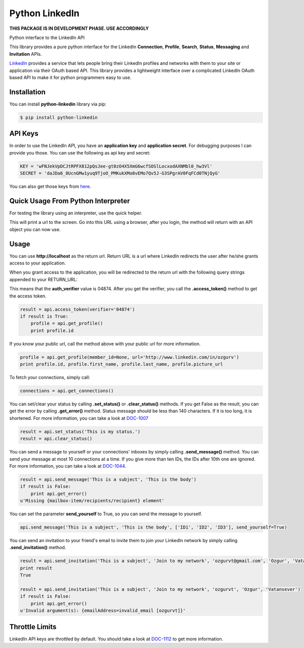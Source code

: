 Python LinkedIn
=================

**THIS PACKAGE IS IN DEVELOPMENT PHASE. USE ACCORDINGLY**

Python interface to the LinkedIn API

This library provides a pure python interface for the LinkedIn **Connection**, **Profile**, **Search**, **Status**, **Messaging** and **Invitation** APIs.

`LinkedIn <http://developer.linkedin.com>`_ provides a service that lets people bring their LinkedIn profiles and networks with them to your site or application via their OAuth based API. This library provides a lightweight interface over a complicated LinkedIn OAuth based API to make it for python programmers easy to use.

Installation
--------------------

You can install **python-linkedin** library via pip:

.. code-block:: bash

    $ pip install python-linkedin

API Keys
--------------------
In order to use the LinkedIn API, you have an **application key** and **application secret**. For debugging purposes I can provide you those. You can use the following as api key and secret:

.. code-block:: python

    KEY = 'wFNJekVpDCJtRPFX812pQsJee-gt0zO4X5XmG6wcfSOSlLocxodAXNMbl0_hw3Vl'
    SECRET = 'daJDa6_8UcnGMw1yuq9TjoO_PMKukXMo8vEMo7Qv5J-G3SPgrAV0FqFCd0TNjQyG'

You can also get those keys from `here <http://developer.linkedin.com/rest>`_.


Quick Usage From Python Interpreter
---------------------------------------------------------

For testing the library using an interpreter, use the quick helper.

.. code-block:: python
    from linkedin import helper
    api = helper.quick_api(<Your KEY>, <Your SECRET>)

This will print a url to the screen. Go into this URL using a browser, after you login, the method will return with an API object you can now use.

.. code-block:: python
    api.get_profile()

Usage
------------

You can use **http://localhost** as the return url. Return URL is a url where LinkedIn redirects the user after he/she grants access to your application.

.. code-block:: python
    from linkedin import linkedin

    RETURN_URL = 'http://localhost'
    api = linkedin.LinkedIn(<Your KEY>, <Your SECRET>, RETURN_URL)
    result = api.request_token()
    if result is True:
        api.get_authorize_url() # open this url on your browser

When you grant access to the application, you will be redirected to the return url with the following query strings appended to your RETURN_URL:

.. code-block:: python
    http://localhost/?oauth_token=0b27806e-feec-41d4-aac5-619ba43770f1&oauth_verifier=04874"


This means that the **auth_verifier** value is 04874. After you get the verifier, you call the **.access_token()** method to get the access token.

.. code-block:: python

    result = api.access_token(verifier='04874')
    if result is True:
        profile = api.get_profile()
        print profile.id

If you know your public url, call the method above with your public url for more information.

.. code-block:: python

    profile = api.get_profile(member_id=None, url='http://www.linkedin.com/in/ozgurv')
    print profile.id, profile.first_name, profile.last_name, profile.picture_url

To fetch your connections, simply call:

.. code-block:: python

    connections = api.get_connections()

You can set/clear your status by calling **.set_status()** or **.clear_status()** methods. If you get False as the result, you can get the error by calling **.get_error()** method. Status message should be less than 140 characters. If it is too long, it is shortened. For more information, you can take a look at `DOC-1007 <http://developer.linkedin.com/docs/DOC-1007>`_

.. code-block:: python

    result = api.set_status('This is my status.')
    result = api.clear_status()

You can send a message to yourself or your connections' inboxes by simply calling **.send_message()** method. You can send your message at most 10 connections at a time. If you give more than ten IDs, the IDs after 10th one are ignored. For more information, you can take a look at `DOC-1044 <http://developer.linkedin.com/docs/DOC-1044>`_.

.. code-block:: python

    result = api.send_message('This is a subject', 'This is the body')
    if result is False:
        print api.get_error()
    u'Missing {mailbox-item/recipients/recipient} element'

You can set the parameter **send_yourself** to True, so you can send the message to yourself.

.. code-block:: python

    api.send_message('This is a subject', 'This is the body', ['ID1', 'ID2', 'ID3'], send_yourself=True)

You can send an invitation to your friend's email to invite them to join your LinkedIn network by simply calling **.send_invitation()** method.

.. code-block:: python

    result = api.send_invitation('This is a subject', 'Join to my network', 'ozgurvt@gmail.com', 'Ozgur', 'Vatansever')
    print result
    True

    result = api.send_invitation('This is a subject', 'Join to my network', 'ozgurvt', 'Ozgur', 'Vatansever')
    if result is False:
        print api.get_error()
    u'Invalid argument(s): {emailAddress=invalid_email [ozgurvt]}'

Throttle Limits
----------------------------

LinkedIn API keys are throttled by default. You should take a look at `DOC-1112 <http://developer.linkedin.com/docs/DOC-1112>`_ to get more information.
